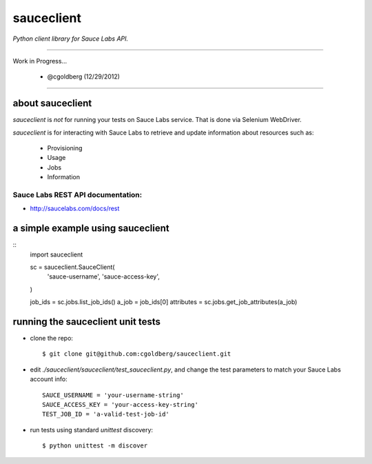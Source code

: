 ===========
sauceclient
===========

*Python client library for Sauce Labs API.*

----

Work in Progress...

 - @cgoldberg (12/29/2012)
 
----

-----------------
about sauceclient
-----------------

`sauceclient` is *not* for running your tests on Sauce Labs service.  That is done via Selenium WebDriver.

`sauceclient` is for interacting with Sauce Labs to retrieve and update information about resources such as:

 * Provisioning
 * Usage
 * Jobs
 * Information

Sauce Labs REST API documentation:
~~~~~~~~~~~~~~~~~~~~~~~~~~~~~~~~~~

* http://saucelabs.com/docs/rest

----------------------------------
a simple example using sauceclient
----------------------------------

::
    import sauceclient

    sc = sauceclient.SauceClient(
        'sauce-username',
        'sauce-access-key',
    )
            
    job_ids = sc.jobs.list_job_ids()
    a_job = job_ids[0]
    attributes = sc.jobs.get_job_attributes(a_job)

----------------------------------
running the sauceclient unit tests
----------------------------------

* clone the repo::

    $ git clone git@github.com:cgoldberg/sauceclient.git

* edit `./sauceclient/sauceclient/test_sauceclient.py`, and change the 
  test parameters to match your Sauce Labs account info::

    SAUCE_USERNAME = 'your-username-string'
    SAUCE_ACCESS_KEY = 'your-access-key-string'
    TEST_JOB_ID = 'a-valid-test-job-id'

* run tests using standard `unittest` discovery::

    $ python unittest -m discover
